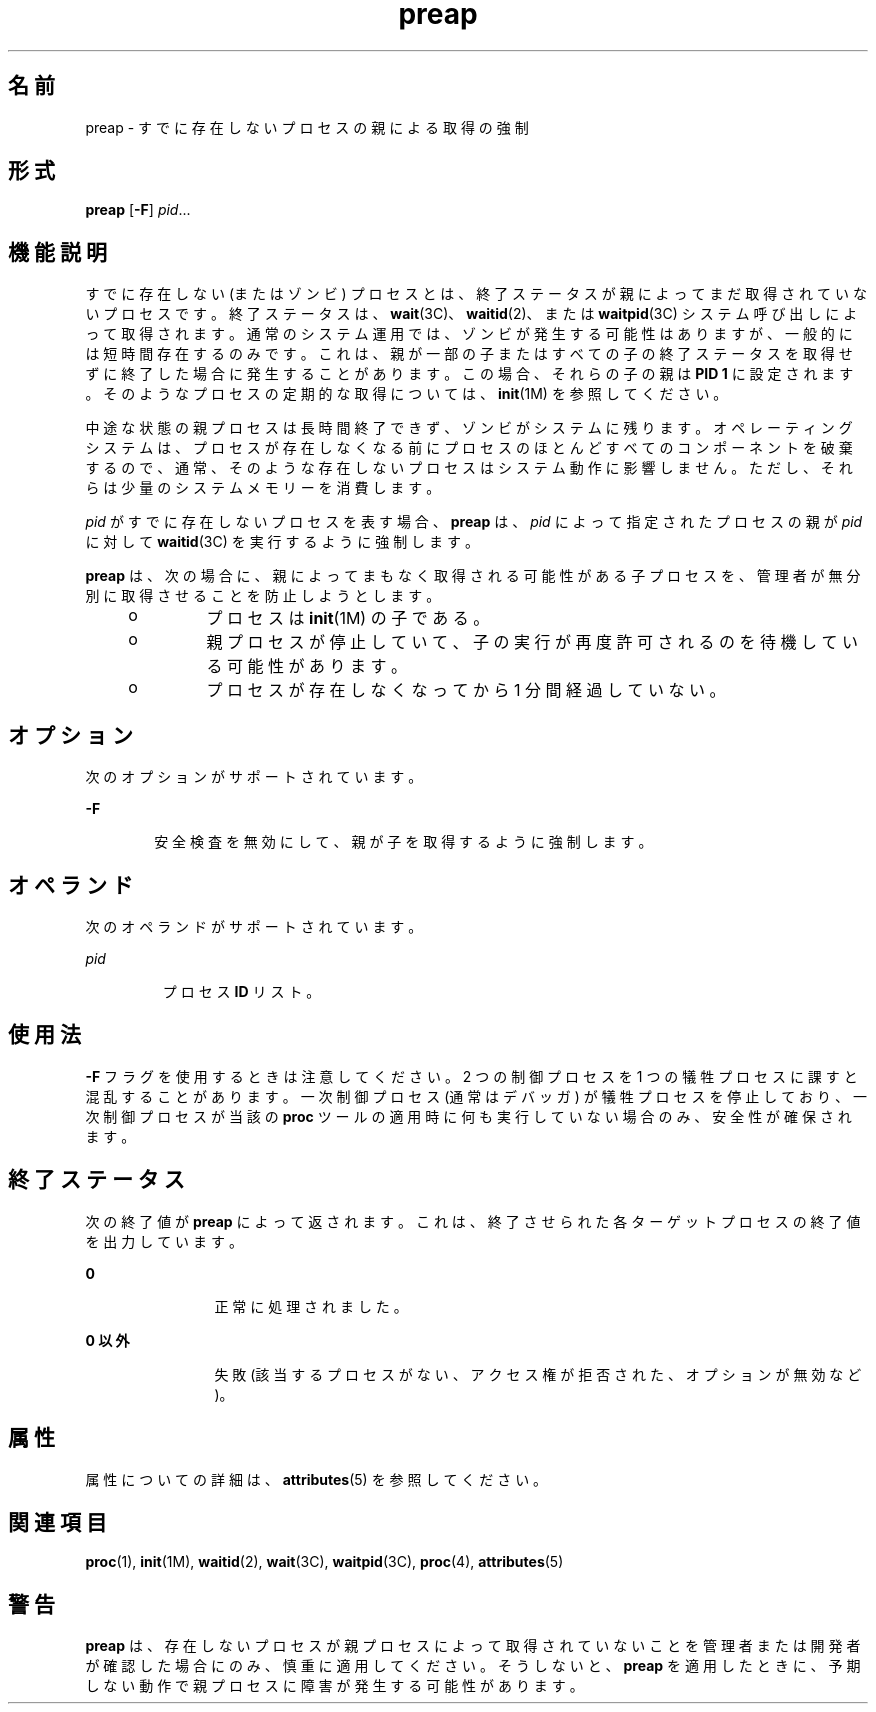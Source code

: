 '\" te
.\" Copyright (c) 2006, Sun Microsystems, Inc. All Rights Reserved
.TH preap 1 "2006 年 6 月 19 日" "SunOS 5.11" "ユーザーコマンド"
.SH 名前
preap \- すでに存在しないプロセスの親による取得の強制
.SH 形式
.LP
.nf
\fBpreap\fR [\fB-F\fR] \fIpid\fR...
.fi

.SH 機能説明
.sp
.LP
すでに存在しない (またはゾンビ) プロセスとは、終了ステータスが親によってまだ取得されていないプロセスです。終了ステータスは、\fBwait\fR(3C)、\fBwaitid\fR(2)、または \fBwaitpid\fR(3C) システム呼び出しによって取得されます。通常のシステム運用では、ゾンビが発生する可能性はありますが、一般的には短時間存在するのみです。これは、親が一部の子またはすべての子の終了ステータスを取得せずに終了した場合に発生することがあります。この場合、それらの子の親は \fBPID 1\fR に設定されます。そのようなプロセスの定期的な取得については、\fBinit\fR(1M) を参照してください。
.sp
.LP
中途な状態の親プロセスは長時間終了できず、ゾンビがシステムに残ります。オペレーティングシステムは、プロセスが存在しなくなる前にプロセスのほとんどすべてのコンポーネントを破棄するので、通常、そのような存在しないプロセスはシステム動作に影響しません。ただし、それらは少量のシステムメモリーを消費します。
.sp
.LP
\fIpid\fR がすでに存在しないプロセスを表す場合、\fBpreap\fR は、\fIpid\fR によって指定されたプロセスの親が \fIpid\fR に対して \fBwaitid\fR(3C) を実行するように強制します。
.sp
.LP
\fBpreap\fR は、次の場合に、親によってまもなく取得される可能性がある子プロセスを、管理者が無分別に取得させることを防止しようとします。
.RS +4
.TP
.ie t \(bu
.el o
プロセスは \fBinit\fR(1M) の子である。
.RE
.RS +4
.TP
.ie t \(bu
.el o
親プロセスが停止していて、子の実行が再度許可されるのを待機している可能性があります。
.RE
.RS +4
.TP
.ie t \(bu
.el o
プロセスが存在しなくなってから 1 分間経過していない。
.RE
.SH オプション
.sp
.LP
次のオプションがサポートされています。
.sp
.ne 2
.mk
.na
\fB\fB-F\fR\fR
.ad
.RS 6n
.rt  
安全検査を無効にして、親が子を取得するように強制します。
.RE

.SH オペランド
.sp
.LP
次のオペランドがサポートされています。
.sp
.ne 2
.mk
.na
\fB\fIpid\fR\fR
.ad
.RS 7n
.rt  
プロセス \fBID\fR リスト。
.RE

.SH 使用法
.sp
.LP
\fB-F\fR フラグを使用するときは注意してください。2 つの制御プロセスを 1 つの犠牲プロセスに課すと混乱することがあります。一次制御プロセス (通常はデバッガ) が犠牲プロセスを停止しており、一次制御プロセスが当該の \fBproc\fR ツールの適用時に何も実行していない場合のみ、安全性が確保されます。
.SH 終了ステータス
.sp
.LP
次の終了値が \fBpreap\fR によって返されます。これは、終了させられた各ターゲットプロセスの終了値を出力しています。
.sp
.ne 2
.mk
.na
\fB\fB0\fR\fR
.ad
.RS 12n
.rt  
正常に処理されました。
.RE

.sp
.ne 2
.mk
.na
\fB0 以外\fR
.ad
.RS 12n
.rt  
失敗 (該当するプロセスがない、アクセス権が拒否された、オプションが無効など)。
.RE

.SH 属性
.sp
.LP
属性についての詳細は、\fBattributes\fR(5) を参照してください。
.sp

.sp
.TS
tab() box;
cw(2.75i) |cw(2.75i) 
lw(2.75i) |lw(2.75i) 
.
属性タイプ属性値
_
使用条件T{
system/extended-system-utilities (32 ビット)
T}
SUNWesxu (64 ビット)
.TE

.SH 関連項目
.sp
.LP
\fBproc\fR(1), \fBinit\fR(1M), \fBwaitid\fR(2), \fBwait\fR(3C), \fBwaitpid\fR(3C), \fBproc\fR(4), \fBattributes\fR(5)
.SH 警告
.sp
.LP
\fBpreap\fR は、存在しないプロセスが親プロセスによって取得されていないことを管理者または開発者が確認した場合にのみ、慎重に適用してください。そうしないと、\fBpreap\fR を適用したときに、予期しない動作で親プロセスに障害が発生する可能性があります。
